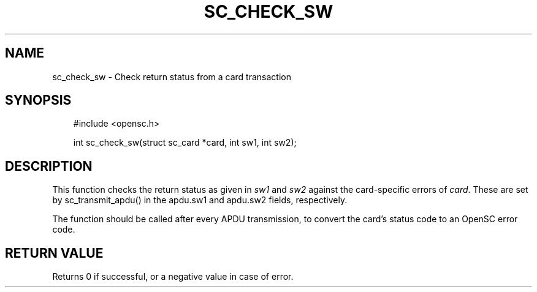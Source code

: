 .\"     Title: sc_check_sw
.\"    Author: 
.\" Generator: DocBook XSL Stylesheets v1.71.0 <http://docbook.sf.net/>
.\"      Date: 05/04/2007
.\"    Manual: OpenSC API reference
.\"    Source: opensc
.\"
.TH "SC_CHECK_SW" "3" "05/04/2007" "opensc" "OpenSC API reference"
.\" disable hyphenation
.nh
.\" disable justification (adjust text to left margin only)
.ad l
.SH "NAME"
sc_check_sw \- Check return status from a card transaction
.SH "SYNOPSIS"
.PP

.sp
.RS 3n
.nf
#include <opensc.h>

int sc_check_sw(struct sc_card *card, int sw1, int sw2);
		
.fi
.RE
.sp
.SH "DESCRIPTION"
.PP
This function checks the return status as given in
\fIsw1\fR
and
\fIsw2\fR
against the card\-specific errors of
\fIcard\fR. These are set by
sc_transmit_apdu()
in the
apdu.sw1
and
apdu.sw2
fields, respectively.
.PP
The function should be called after every APDU transmission, to convert the card's status code to an OpenSC error code.
.SH "RETURN VALUE"
.PP
Returns 0 if successful, or a negative value in case of error.

